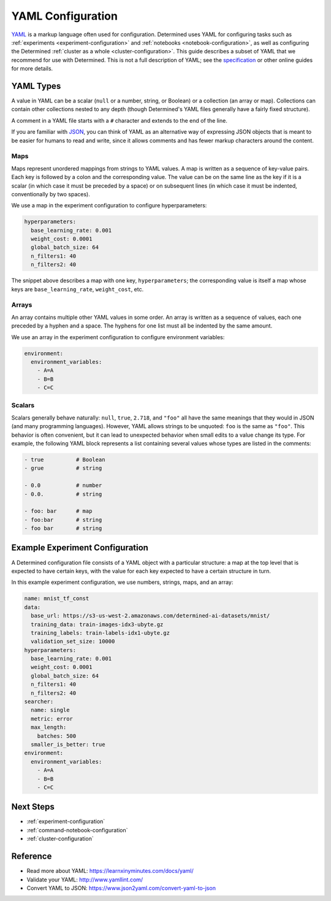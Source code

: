 .. _topic-guides_yaml:

####################
 YAML Configuration
####################

`YAML <https://yaml.org/>`__ is a markup language often used for configuration. Determined uses YAML
for configuring tasks such as :ref:`experiments <experiment-configuration>` and :ref:`notebooks
<notebook-configuration>`, as well as configuring the Determined :ref:`cluster as a whole
<cluster-configuration>`. This guide describes a subset of YAML that we recommend for use with
Determined. This is not a full description of YAML; see the `specification
<https://yaml.org/spec/1.2/spec.html>`__ or other online guides for more details.

************
 YAML Types
************

A value in YAML can be a scalar (``null`` or a number, string, or Boolean) or a collection (an array
or map). Collections can contain other collections nested to any depth (though Determined's YAML
files generally have a fairly fixed structure).

A comment in a YAML file starts with a ``#`` character and extends to the end of the line.

If you are familiar with `JSON <https://www.json.org>`__, you can think of YAML as an alternative
way of expressing JSON objects that is meant to be easier for humans to read and write, since it
allows comments and has fewer markup characters around the content.

Maps
====

Maps represent unordered mappings from strings to YAML values. A map is written as a sequence of
key-value pairs. Each key is followed by a colon and the corresponding value. The value can be on
the same line as the key if it is a scalar (in which case it must be preceded by a space) or on
subsequent lines (in which case it must be indented, conventionally by two spaces).

We use a map in the experiment configuration to configure hyperparameters:

.. code:: yaml

   hyperparameters:
     base_learning_rate: 0.001
     weight_cost: 0.0001
     global_batch_size: 64
     n_filters1: 40
     n_filters2: 40

The snippet above describes a map with one key, ``hyperparameters``; the corresponding value is
itself a map whose keys are ``base_learning_rate``, ``weight_cost``, etc.

Arrays
======

An array contains multiple other YAML values in some order. An array is written as a sequence of
values, each one preceded by a hyphen and a space. The hyphens for one list must all be indented by
the same amount.

We use an array in the experiment configuration to configure environment variables:

.. code:: yaml

   environment:
     environment_variables:
       - A=A
       - B=B
       - C=C

Scalars
=======

Scalars generally behave naturally: ``null``, ``true``, ``2.718``, and ``"foo"`` all have the same
meanings that they would in JSON (and many programming languages). However, YAML allows strings to
be unquoted: ``foo`` is the same as ``"foo"``. This behavior is often convenient, but it can lead to
unexpected behavior when small edits to a value change its type. For example, the following YAML
block represents a list containing several values whose types are listed in the comments:

.. code:: yaml

   - true          # Boolean
   - grue          # string

   - 0.0           # number
   - 0.0.          # string

   - foo: bar      # map
   - foo:bar       # string
   - foo bar       # string

**********************************
 Example Experiment Configuration
**********************************

A Determined configuration file consists of a YAML object with a particular structure: a map at the
top level that is expected to have certain keys, with the value for each key expected to have a
certain structure in turn.

In this example experiment configuration, we use numbers, strings, maps, and an array:

.. code:: yaml

   name: mnist_tf_const
   data:
     base_url: https://s3-us-west-2.amazonaws.com/determined-ai-datasets/mnist/
     training_data: train-images-idx3-ubyte.gz
     training_labels: train-labels-idx1-ubyte.gz
     validation_set_size: 10000
   hyperparameters:
     base_learning_rate: 0.001
     weight_cost: 0.0001
     global_batch_size: 64
     n_filters1: 40
     n_filters2: 40
   searcher:
     name: single
     metric: error
     max_length:
       batches: 500
     smaller_is_better: true
   environment:
     environment_variables:
       - A=A
       - B=B
       - C=C

************
 Next Steps
************

-  :ref:`experiment-configuration`
-  :ref:`command-notebook-configuration`
-  :ref:`cluster-configuration`

***********
 Reference
***********

-  Read more about YAML: https://learnxinyminutes.com/docs/yaml/
-  Validate your YAML: http://www.yamllint.com/
-  Convert YAML to JSON: https://www.json2yaml.com/convert-yaml-to-json
